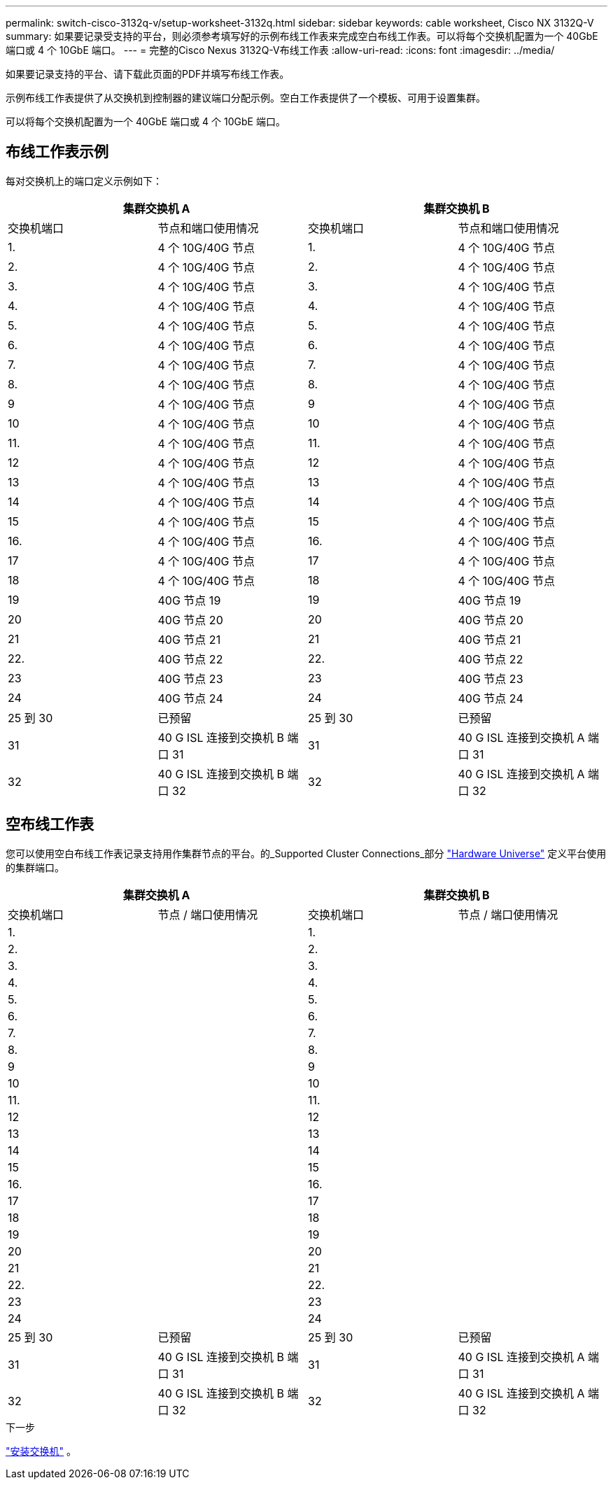 ---
permalink: switch-cisco-3132q-v/setup-worksheet-3132q.html 
sidebar: sidebar 
keywords: cable worksheet, Cisco NX 3132Q-V 
summary: 如果要记录受支持的平台，则必须参考填写好的示例布线工作表来完成空白布线工作表。可以将每个交换机配置为一个 40GbE 端口或 4 个 10GbE 端口。 
---
= 完整的Cisco Nexus 3132Q-V布线工作表
:allow-uri-read: 
:icons: font
:imagesdir: ../media/


[role="lead"]
如果要记录支持的平台、请下载此页面的PDF并填写布线工作表。

示例布线工作表提供了从交换机到控制器的建议端口分配示例。空白工作表提供了一个模板、可用于设置集群。

可以将每个交换机配置为一个 40GbE 端口或 4 个 10GbE 端口。



== 布线工作表示例

每对交换机上的端口定义示例如下：

[cols="1, 1, 1, 1"]
|===
2+| 集群交换机 A 2+| 集群交换机 B 


| 交换机端口 | 节点和端口使用情况 | 交换机端口 | 节点和端口使用情况 


 a| 
1.
 a| 
4 个 10G/40G 节点
 a| 
1.
 a| 
4 个 10G/40G 节点



 a| 
2.
 a| 
4 个 10G/40G 节点
 a| 
2.
 a| 
4 个 10G/40G 节点



 a| 
3.
 a| 
4 个 10G/40G 节点
 a| 
3.
 a| 
4 个 10G/40G 节点



 a| 
4.
 a| 
4 个 10G/40G 节点
 a| 
4.
 a| 
4 个 10G/40G 节点



 a| 
5.
 a| 
4 个 10G/40G 节点
 a| 
5.
 a| 
4 个 10G/40G 节点



 a| 
6.
 a| 
4 个 10G/40G 节点
 a| 
6.
 a| 
4 个 10G/40G 节点



 a| 
7.
 a| 
4 个 10G/40G 节点
 a| 
7.
 a| 
4 个 10G/40G 节点



 a| 
8.
 a| 
4 个 10G/40G 节点
 a| 
8.
 a| 
4 个 10G/40G 节点



 a| 
9
 a| 
4 个 10G/40G 节点
 a| 
9
 a| 
4 个 10G/40G 节点



 a| 
10
 a| 
4 个 10G/40G 节点
 a| 
10
 a| 
4 个 10G/40G 节点



 a| 
11.
 a| 
4 个 10G/40G 节点
 a| 
11.
 a| 
4 个 10G/40G 节点



 a| 
12
 a| 
4 个 10G/40G 节点
 a| 
12
 a| 
4 个 10G/40G 节点



 a| 
13
 a| 
4 个 10G/40G 节点
 a| 
13
 a| 
4 个 10G/40G 节点



 a| 
14
 a| 
4 个 10G/40G 节点
 a| 
14
 a| 
4 个 10G/40G 节点



 a| 
15
 a| 
4 个 10G/40G 节点
 a| 
15
 a| 
4 个 10G/40G 节点



 a| 
16.
 a| 
4 个 10G/40G 节点
 a| 
16.
 a| 
4 个 10G/40G 节点



 a| 
17
 a| 
4 个 10G/40G 节点
 a| 
17
 a| 
4 个 10G/40G 节点



 a| 
18
 a| 
4 个 10G/40G 节点
 a| 
18
 a| 
4 个 10G/40G 节点



 a| 
19
 a| 
40G 节点 19
 a| 
19
 a| 
40G 节点 19



 a| 
20
 a| 
40G 节点 20
 a| 
20
 a| 
40G 节点 20



 a| 
21
 a| 
40G 节点 21
 a| 
21
 a| 
40G 节点 21



 a| 
22.
 a| 
40G 节点 22
 a| 
22.
 a| 
40G 节点 22



 a| 
23
 a| 
40G 节点 23
 a| 
23
 a| 
40G 节点 23



 a| 
24
 a| 
40G 节点 24
 a| 
24
 a| 
40G 节点 24



 a| 
25 到 30
 a| 
已预留
 a| 
25 到 30
 a| 
已预留



 a| 
31
 a| 
40 G ISL 连接到交换机 B 端口 31
 a| 
31
 a| 
40 G ISL 连接到交换机 A 端口 31



 a| 
32
 a| 
40 G ISL 连接到交换机 B 端口 32
 a| 
32
 a| 
40 G ISL 连接到交换机 A 端口 32

|===


== 空布线工作表

您可以使用空白布线工作表记录支持用作集群节点的平台。的_Supported Cluster Connections_部分 https://hwu.netapp.com["Hardware Universe"^] 定义平台使用的集群端口。

[cols="1, 1, 1, 1"]
|===
2+| 集群交换机 A 2+| 集群交换机 B 


| 交换机端口 | 节点 / 端口使用情况 | 交换机端口 | 节点 / 端口使用情况 


 a| 
1.
 a| 
 a| 
1.
 a| 



 a| 
2.
 a| 
 a| 
2.
 a| 



 a| 
3.
 a| 
 a| 
3.
 a| 



 a| 
4.
 a| 
 a| 
4.
 a| 



 a| 
5.
 a| 
 a| 
5.
 a| 



 a| 
6.
 a| 
 a| 
6.
 a| 



 a| 
7.
 a| 
 a| 
7.
 a| 



 a| 
8.
 a| 
 a| 
8.
 a| 



 a| 
9
 a| 
 a| 
9
 a| 



 a| 
10
 a| 
 a| 
10
 a| 



 a| 
11.
 a| 
 a| 
11.
 a| 



 a| 
12
 a| 
 a| 
12
 a| 



 a| 
13
 a| 
 a| 
13
 a| 



 a| 
14
 a| 
 a| 
14
 a| 



 a| 
15
 a| 
 a| 
15
 a| 



 a| 
16.
 a| 
 a| 
16.
 a| 



 a| 
17
 a| 
 a| 
17
 a| 



 a| 
18
 a| 
 a| 
18
 a| 



 a| 
19
 a| 
 a| 
19
 a| 



 a| 
20
 a| 
 a| 
20
 a| 



 a| 
21
 a| 
 a| 
21
 a| 



 a| 
22.
 a| 
 a| 
22.
 a| 



 a| 
23
 a| 
 a| 
23
 a| 



 a| 
24
 a| 
 a| 
24
 a| 



 a| 
25 到 30
 a| 
已预留
 a| 
25 到 30
 a| 
已预留



 a| 
31
 a| 
40 G ISL 连接到交换机 B 端口 31
 a| 
31
 a| 
40 G ISL 连接到交换机 A 端口 31



 a| 
32
 a| 
40 G ISL 连接到交换机 B 端口 32
 a| 
32
 a| 
40 G ISL 连接到交换机 A 端口 32

|===
.下一步
link:install-switch-3132qv.html["安装交换机"] 。
